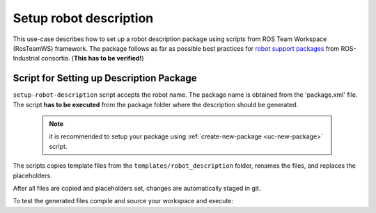 ==========================================
Setup robot description
==========================================
.. _uc-setup-robot-description:

This use-case describes how to set up a robot description package using scripts from ROS Team Workspace (RosTeamWS) framework.
The package follows as far as possible best practices for `robot support packages <http://wiki.ros.org/Industrial/Tutorials/WorkingWithRosIndustrialRobotSupportPackages>`_ from ROS-Industrial consortia. (**This has to be verified!**)


Script for Setting up Description Package
============================================

``setup-robot-description`` script accepts the robot name.
The package name is obtained from the 'package.xml' file.
The script **has to be executed** from the package folder where the description should be generated.

  .. note:: it is recommended to setup your package using :ref:`create-new-package <uc-new-package>` script.

The scripts copies template files from the ``templates/robot_description`` folder, renames the files, and replaces the placeholders.

.. code-block:: bash
   :caption: Usage of script for setting up the robot description.
   :name: setup-robot-description

   setup-robot-description ROBOT_NAME


After all files are copied and placeholders set, changes are automatically staged in git.

To test the generated files compile and source your workspace and execute:

.. code-block:: bash
   :caption: Test generated files.
   :name: test-generated-files

   ros2 launch <PKG_NAME>  view_<ROBOT_NAME>.launch.py
